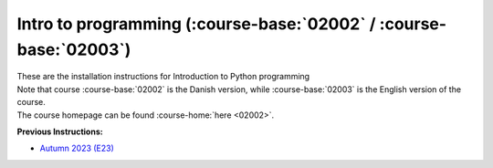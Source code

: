 .. _course-02002:
.. _course-02003:

**Intro to programming** (:course-base:`02002` / :course-base:`02003`)
========================================================================

| These are the installation instructions for Introduction to Python programming
| Note that course :course-base:`02002` is the Danish version, while  :course-base:`02003` is the English version of the course.
| The course homepage can be found :course-home:`here <02002>`.

**Previous Instructions:**

* `Autumn 2023 (E23) <https://02002.compute.dtu.dk/installation/index.html>`_

